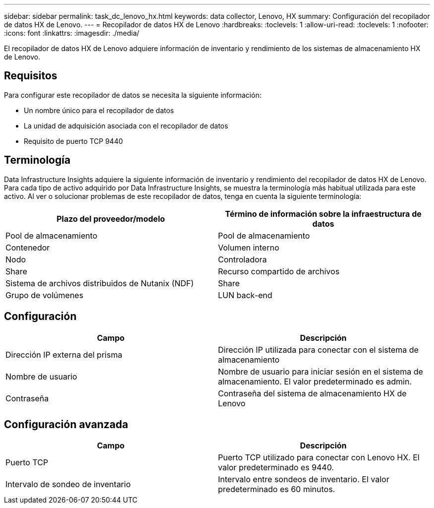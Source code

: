 ---
sidebar: sidebar 
permalink: task_dc_lenovo_hx.html 
keywords: data collector, Lenovo, HX 
summary: Configuración del recopilador de datos HX de Lenovo. 
---
= Recopilador de datos HX de Lenovo
:hardbreaks:
:toclevels: 1
:allow-uri-read: 
:toclevels: 1
:nofooter: 
:icons: font
:linkattrs: 
:imagesdir: ./media/


[role="lead"]
El recopilador de datos HX de Lenovo adquiere información de inventario y rendimiento de los sistemas de almacenamiento HX de Lenovo.



== Requisitos

Para configurar este recopilador de datos se necesita la siguiente información:

* Un nombre único para el recopilador de datos
* La unidad de adquisición asociada con el recopilador de datos
* Requisito de puerto TCP 9440




== Terminología

Data Infrastructure Insights adquiere la siguiente información de inventario y rendimiento del recopilador de datos HX de Lenovo. Para cada tipo de activo adquirido por Data Infrastructure Insights, se muestra la terminología más habitual utilizada para este activo. Al ver o solucionar problemas de este recopilador de datos, tenga en cuenta la siguiente terminología:

[cols="2*"]
|===
| Plazo del proveedor/modelo | Término de información sobre la infraestructura de datos 


| Pool de almacenamiento | Pool de almacenamiento 


| Contenedor | Volumen interno 


| Nodo | Controladora 


| Share | Recurso compartido de archivos 


| Sistema de archivos distribuidos de Nutanix (NDF) | Share 


| Grupo de volúmenes | LUN back-end 
|===


== Configuración

[cols="2*"]
|===
| Campo | Descripción 


| Dirección IP externa del prisma | Dirección IP utilizada para conectar con el sistema de almacenamiento 


| Nombre de usuario | Nombre de usuario para iniciar sesión en el sistema de almacenamiento. El valor predeterminado es admin. 


| Contraseña | Contraseña del sistema de almacenamiento HX de Lenovo 
|===


== Configuración avanzada

[cols="2*"]
|===
| Campo | Descripción 


| Puerto TCP | Puerto TCP utilizado para conectar con Lenovo HX. El valor predeterminado es 9440. 


| Intervalo de sondeo de inventario | Intervalo entre sondeos de inventario. El valor predeterminado es 60 minutos. 
|===